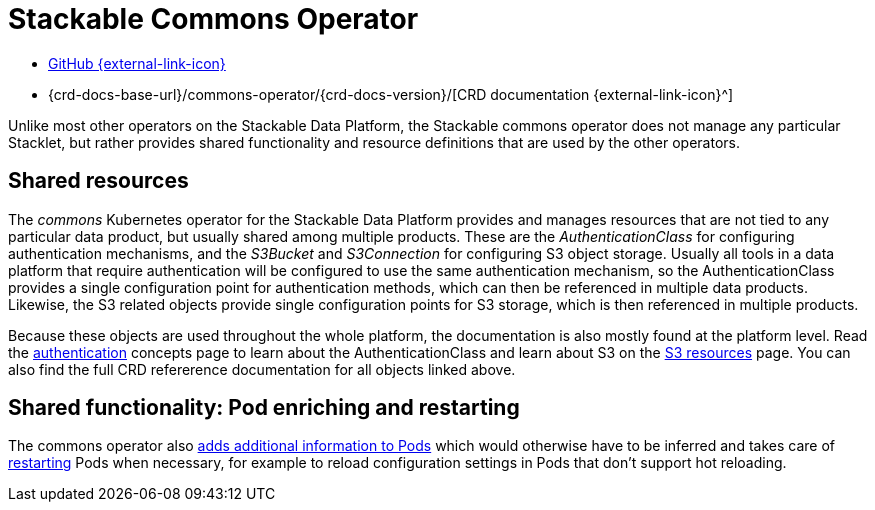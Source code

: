 = Stackable Commons Operator
:description: Learn about shared objects (AuthenticationClass, S3Bucket and S3Connection) and shared functionality (Pod enrichting, restarting) on the Stackable Data Platform.
:github: https://github.com/stackabletech/commons-operator/
:crd: {crd-docs-base-url}/commons-operator/{crd-docs-version}/

[.link-bar]
* {github}[GitHub {external-link-icon}^]
* {crd}[CRD documentation {external-link-icon}^]

Unlike most other operators on the Stackable Data Platform, the Stackable commons operator does not manage any particular Stacklet, but rather provides shared functionality and resource definitions that are used by the other operators.

== Shared resources

The _commons_ Kubernetes operator for the Stackable Data Platform provides and manages resources that are not tied to any particular data product, but usually shared among multiple products.
These are the _AuthenticationClass_ for configuring authentication mechanisms, and the _S3Bucket_ and _S3Connection_ for configuring S3 object storage.
Usually all tools in a data platform that require authentication will be configured to use the same authentication mechanism, so the AuthenticationClass provides a single configuration point for authentication methods, which can then be referenced in multiple data products.
Likewise, the S3 related objects provide single configuration points for S3 storage, which is then referenced in multiple products.

Because these objects are used throughout the whole platform, the documentation is also mostly found at the platform level.
Read the xref:concepts:authentication.adoc[authentication] concepts page to learn about the AuthenticationClass and learn about S3 on the xref:concepts:s3.adoc[S3 resources] page.
You can also find the full CRD refererence documentation for all objects linked above.

== Shared functionality: Pod enriching and restarting

The commons operator also xref:pod-enrichment.adoc[adds additional information to Pods] which would otherwise have to be inferred and takes care of xref:restarter.adoc[restarting] Pods when necessary, for example to reload configuration settings in Pods that don't support hot reloading.
